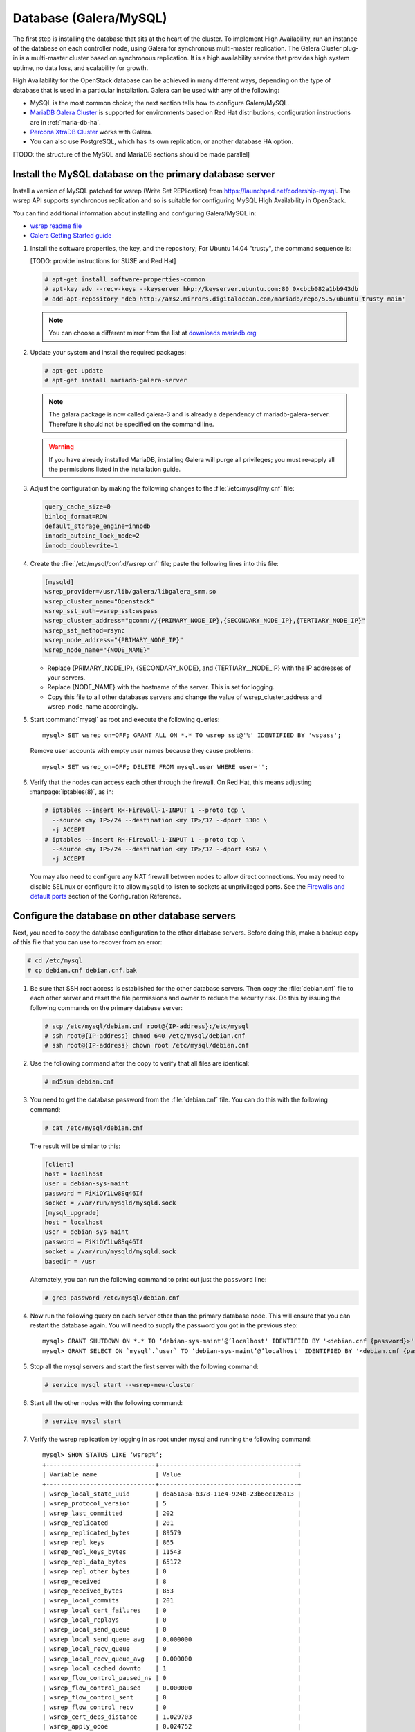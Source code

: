 
=======================
Database (Galera/MySQL)
=======================

The first step is installing the database that sits at the heart of the
cluster. To implement High Availability, run an instance of the database on
each controller node, using Galera for synchronous multi-master replication.
The Galera Cluster plug-in is a multi-master cluster based on synchronous
replication. It is a high availability service that provides high system
uptime, no data loss, and scalability for growth.

High Availability for the OpenStack database
can be achieved in many different ways,
depending on the type of database
that is used in a particular installation.
Galera can be used with any of the following:

- MySQL is the most common choice;
  the next section tells how to configure Galera/MySQL.
- `MariaDB Galera Cluster <https://mariadb.org/>`_
  is supported for environments based on Red Hat distributions;
  configuration instructions are in :ref:`maria-db-ha`.
- `Percona XtraDB Cluster <http://www.percona.com/>`_
  works with Galera.
- You can also use PostgreSQL, which has its own replication,
  or another database HA option.

[TODO: the structure of the MySQL and MariaDB sections should be made parallel]

Install the MySQL database on the primary database server
~~~~~~~~~~~~~~~~~~~~~~~~~~~~~~~~~~~~~~~~~~~~~~~~~~~~~~~~~

Install a version of MySQL patched for wsrep (Write Set REPlication)
from https://launchpad.net/codership-mysql.
The wsrep API supports synchronous replication
and so is suitable for configuring MySQL High Availability in OpenStack.

You can find additional information about installing and configuring
Galera/MySQL in:

- `wsrep readme file <https://launchpadlibrarian.net/66669857/README-wsrep>`_
- `Galera Getting Started guide <http://galeracluster.com/documentation-webpages/gettingstarted.html>`_

#. Install the software properties, the key, and the repository;
   For Ubuntu 14.04 "trusty", the command sequence is:

   [TODO: provide instructions for SUSE and Red Hat]

   .. code-block:: console

      # apt-get install software-properties-common
      # apt-key adv --recv-keys --keyserver hkp://keyserver.ubuntu.com:80 0xcbcb082a1bb943db
      # add-apt-repository 'deb http://ams2.mirrors.digitalocean.com/mariadb/repo/5.5/ubuntu trusty main'

   .. note::

      You can choose a different mirror from the list at
      `downloads.mariadb.org <https://downloads.mariadb.org>`_

#. Update your system and install the required packages:

   .. code-block:: console

     # apt-get update
     # apt-get install mariadb-galera-server

   .. note::

      The galara package is now called galera-3 and is already a dependency
      of mariadb-galera-server. Therefore it should not be specified on the
      command line.


   .. warning::

      If you have already installed MariaDB, installing Galera will purge all privileges;
      you must re-apply all the permissions listed in the installation guide.

#. Adjust the configuration by making the following changes to the
   :file:`/etc/mysql/my.cnf` file:

   .. code-block:: ini

     query_cache_size=0
     binlog_format=ROW
     default_storage_engine=innodb
     innodb_autoinc_lock_mode=2
     innodb_doublewrite=1

#. Create the :file:`/etc/mysql/conf.d/wsrep.cnf` file;
   paste the following lines into this file:

   .. code-block:: ini

     [mysqld]
     wsrep_provider=/usr/lib/galera/libgalera_smm.so
     wsrep_cluster_name="Openstack"
     wsrep_sst_auth=wsrep_sst:wspass
     wsrep_cluster_address="gcomm://{PRIMARY_NODE_IP},{SECONDARY_NODE_IP},{TERTIARY_NODE_IP}"
     wsrep_sst_method=rsync
     wsrep_node_address="{PRIMARY_NODE_IP}"
     wsrep_node_name="{NODE_NAME}"

   - Replace {PRIMARY_NODE_IP}, {SECONDARY_NODE}, and {TERTIARY__NODE_IP}
     with the IP addresses of your servers.

   - Replace {NODE_NAME} with the hostname of the server.
     This is set for logging.

   - Copy this file to all other databases servers and change
     the value of wsrep_cluster_address and wsrep_node_name accordingly.

#. Start :command:`mysql` as root and execute the following queries:

   ::

     mysql> SET wsrep_on=OFF; GRANT ALL ON *.* TO wsrep_sst@'%' IDENTIFIED BY 'wspass';

   Remove user accounts with empty user names because they cause problems:

   ::

    mysql> SET wsrep_on=OFF; DELETE FROM mysql.user WHERE user='';

#. Verify that the nodes can access each other through the firewall.
   On Red Hat, this means adjusting :manpage:`iptables(8)`, as in:

   .. code-block:: console

     # iptables --insert RH-Firewall-1-INPUT 1 --proto tcp \
       --source <my IP>/24 --destination <my IP>/32 --dport 3306 \
       -j ACCEPT
     # iptables --insert RH-Firewall-1-INPUT 1 --proto tcp \
       --source <my IP>/24 --destination <my IP>/32 --dport 4567 \
       -j ACCEPT


   You may also need to configure any NAT firewall between nodes to allow direct connections.
   You may need to disable SELinux
   or configure it to allow ``mysqld`` to listen to sockets at unprivileged ports.
   See the `Firewalls and default ports
   <http://docs.openstack.org/kilo/config-reference/content/firewalls-default-ports.html>`_
   section of the Configuration Reference.

Configure the database on other database servers
~~~~~~~~~~~~~~~~~~~~~~~~~~~~~~~~~~~~~~~~~~~~~~~~

Next, you need to copy the database configuration to the other database
servers. Before doing this, make a backup copy of this file that you can use
to recover from an error:

.. code-block:: console

   # cd /etc/mysql
   # cp debian.cnf debian.cnf.bak

#. Be sure that SSH root access is established for the other database servers.
   Then copy the :file:`debian.cnf` file to each other server
   and reset the file permissions and owner to reduce the security risk.
   Do this by issuing the following commands on the primary database server:

   .. code-block:: console

      # scp /etc/mysql/debian.cnf root@{IP-address}:/etc/mysql
      # ssh root@{IP-address} chmod 640 /etc/mysql/debian.cnf
      # ssh root@{IP-address} chown root /etc/mysql/debian.cnf

#. Use the following command after the copy to verify that all files are
   identical:

   .. code-block:: console

      # md5sum debian.cnf


#. You need to get the database password from the :file:`debian.cnf` file.
   You can do this with the following command:

   .. code-block:: console

      # cat /etc/mysql/debian.cnf

   The result will be similar to this:

   .. code-block:: ini

      [client]
      host = localhost
      user = debian-sys-maint
      password = FiKiOY1Lw8Sq46If
      socket = /var/run/mysqld/mysqld.sock
      [mysql_upgrade]
      host = localhost
      user = debian-sys-maint
      password = FiKiOY1Lw8Sq46If
      socket = /var/run/mysqld/mysqld.sock
      basedir = /usr

   Alternately, you can run the following command to print out just the ``password`` line:

   .. code-block:: console

      # grep password /etc/mysql/debian.cnf

#. Now run the following query on each server other than the primary database
   node. This will ensure that you can restart the database again. You will
   need to supply the password you got in the previous step:

   ::

      mysql> GRANT SHUTDOWN ON *.* TO ‘debian-sys-maint’@’localhost' IDENTIFIED BY '<debian.cnf {password}>';
      mysql> GRANT SELECT ON `mysql`.`user` TO ‘debian-sys-maint’@’localhost' IDENTIFIED BY '<debian.cnf {password}>';

#. Stop all the mysql servers and start the first server with the following
   command:

   .. code-block:: console

      # service mysql start --wsrep-new-cluster

#. Start all the other nodes with the following command:

   .. code-block:: console

      # service mysql start

#. Verify the wsrep replication by logging in as root under mysql and running
   the following command:

   ::

      mysql> SHOW STATUS LIKE ‘wsrep%’;
      +------------------------------+--------------------------------------+
      | Variable_name                | Value                                |
      +------------------------------+--------------------------------------+
      | wsrep_local_state_uuid       | d6a51a3a-b378-11e4-924b-23b6ec126a13 |
      | wsrep_protocol_version       | 5                                    |
      | wsrep_last_committed         | 202                                  |
      | wsrep_replicated             | 201                                  |
      | wsrep_replicated_bytes       | 89579                                |
      | wsrep_repl_keys              | 865                                  |
      | wsrep_repl_keys_bytes        | 11543                                |
      | wsrep_repl_data_bytes        | 65172                                |
      | wsrep_repl_other_bytes       | 0                                    |
      | wsrep_received               | 8                                    |
      | wsrep_received_bytes         | 853                                  |
      | wsrep_local_commits          | 201                                  |
      | wsrep_local_cert_failures    | 0                                    |
      | wsrep_local_replays          | 0                                    |
      | wsrep_local_send_queue       | 0                                    |
      | wsrep_local_send_queue_avg   | 0.000000                             |
      | wsrep_local_recv_queue       | 0                                    |
      | wsrep_local_recv_queue_avg   | 0.000000                             |
      | wsrep_local_cached_downto    | 1                                    |
      | wsrep_flow_control_paused_ns | 0                                    |
      | wsrep_flow_control_paused    | 0.000000                             |
      | wsrep_flow_control_sent      | 0                                    |
      | wsrep_flow_control_recv      | 0                                    |
      | wsrep_cert_deps_distance     | 1.029703                             |
      | wsrep_apply_oooe             | 0.024752                             |
      | wsrep_apply_oool             | 0.000000                             |
      | wsrep_apply_window           | 1.024752                             |
      | wsrep_commit_oooe            | 0.000000                             |
      | wsrep_commit_oool            | 0.000000                             |
      | wsrep_commit_window          | 1.000000                             |
      | wsrep_local_state            | 4                                    |
      | wsrep_local_state_comment    | Synced                               |
      | wsrep_cert_index_size        | 18                                   |
      | wsrep_causal_reads           | 0                                    |
      | wsrep_cert_interval          | 0.024752                             |
      | wsrep_incoming_addresses     | <first IP>:3306,<second IP>:3306     |
      | wsrep_cluster_conf_id        | 2                                    |
      | wsrep_cluster_size           | 2                                    |
      | wsrep_cluster_state_uuid     | d6a51a3a-b378-11e4-924b-23b6ec126a13 |
      | wsrep_cluster_status         | Primary                              |
      | wsrep_connected              | ON                                   |
      | wsrep_local_bf_aborts        | 0                                    |
      | wsrep_local_index            | 1                                    |
      | wsrep_provider_name          | Galera                               |
      | wsrep_provider_vendor        | Codership Oy <info@codership.com>    |
      | wsrep_provider_version       | 25.3.5-wheezy(rXXXX)                 |
      | wsrep_ready                  | ON                                   |
      | wsrep_thread_count           | 2                                    |
      +------------------------------+--------------------------------------+


.. _maria-db-ha:

MariaDB with Galera (Red Hat-based platforms)
~~~~~~~~~~~~~~~~~~~~~~~~~~~~~~~~~~~~~~~~~~~~~

MariaDB with Galera provides synchronous database replication in an
active-active, multi-master environment. High availability for the data itself
is managed internally by Galera, while access availability is managed by
HAProxy.

This guide assumes that three nodes are used to form the MariaDB Galera
cluster. Unless otherwise specified, all commands need to be executed on all
cluster nodes.

To install MariaDB with Galera
------------------------------

#. Distributions based on Red Hat include Galera packages in their
   repositories. To install the most current version of the packages, run the
   following command:

   .. code-block:: console

      # yum install -y mariadb-galera-server xinetd rsync

#. (Optional) Configure the ``clustercheck`` utility.

   [TODO: Should this be moved to some other place?]

   If HAProxy is used to load-balance client access to MariaDB
   as described in the HAProxy section of this document,
   you can use the ``clustercheck`` utility to improve health checks.

   - Create the :file:`/etc/sysconfig/clustercheck` file with the following
     contents:

     .. code-block:: ini

        MYSQL_USERNAME="clustercheck"
        MYSQL_PASSWORD={PASSWORD}
        MYSQL_HOST="localhost"
        MYSQL_PORT="3306"

     .. warning::

        Be sure to supply a sensible password.

   - Configure the monitor service (used by HAProxy) by creating
     the :file:`/etc/xinetd.d/galera-monitor` file with the following contents:

     ::

       service galera-monitor
       {
          port = 9200
          disable = no
          socket_type = stream
          protocol = tcp
          wait = no
          user = root
          group = root
          groups = yes
          server = /usr/bin/clustercheck
          type = UNLISTED
          per_source = UNLIMITED
          log_on_success =
          log_on_failure = HOST
          flags = REUSE
       }

   - Create the database user required by ``clustercheck``:

     .. code-block:: console

        # systemctl start mysqld
        # mysql -e "CREATE USER 'clustercheck'@'localhost' IDENTIFIED BY 'PASSWORD';"
        # systemctl stop mysqld

   - Start the ``xinetd`` daemon required by ``clustercheck``:

     .. code-block:: console

        # systemctl daemon-reload
        # systemctl enable xinetd
        # systemctl start xinetd

#. Configure MariaDB with Galera.

   - Create the :file:`/etc/my.cnf.d/galera.cnf` configuration file
     with the following content:

     .. code-block:: ini

       [mysqld]
       skip-name-resolve=1
       binlog_format=ROW
       default-storage-engine=innodb
       innodb_autoinc_lock_mode=2
       innodb_locks_unsafe_for_binlog=1
       max_connections=2048
       query_cache_size=0
       query_cache_type=0
       bind_address=NODE_IP
       wsrep_provider=/usr/lib64/galera/libgalera_smm.so
       wsrep_cluster_name="galera_cluster"
       wsrep_cluster_address="gcomm://PRIMARY_NODE_IP, SECONDARY_NODE_IP, TERTIARY_NODE_IP"
       wsrep_slave_threads=1
       wsrep_certify_nonPK=1
       wsrep_max_ws_rows=131072
       wsrep_max_ws_size=1073741824
       wsrep_debug=0
       wsrep_convert_LOCK_to_trx=0
       wsrep_retry_autocommit=1
       wsrep_auto_increment_control=1
       wsrep_drupal_282555_workaround=0
       wsrep_causal_reads=0
       wsrep_notify_cmd=
       wsrep_sst_method=rsync

   - Open the firewall ports used for MariaDB and Galera communications:

     .. code-block:: console

         # firewall-cmd --add-service=mysql
         # firewall-cmd --add-port=4444/tcp
         # firewall-cmd --add-port=4567/tcp
         # firewall-cmd --add-port=4568/tcp
         # firewall-cmd --add-port=9200/tcp
         # firewall-cmd --add-port=9300/tcp
         # firewall-cmd --add-service=mysql --permanent
         # firewall-cmd --add-port=4444/tcp --permanent
         # firewall-cmd --add-port=4567/tcp --permanent
         # firewall-cmd --add-port=4568/tcp --permanent
         # firewall-cmd --add-port=9200/tcp --permanent
         # firewall-cmd --add-port=9300/tcp --permanent

   - Start the MariaDB cluster:

     - On node 1, run the following command:

       .. code-block:: console

          # sudo -u mysql /usr/libexec/mysqld --wsrep-cluster-address='gcomm://' &

     - On nodes 2 and 3, run the following command:

       .. code-block:: console

          # systemctl start mariadb

     - After the output from the ``clustercheck`` command is 200 on all nodes,
       restart the MariaDB on node 1 with the following command sequence:

       [TODO: is the kill command necessary here?]

       .. code-block:: console

         # kill <mysql PIDs>
         # systemctl start mariadb
